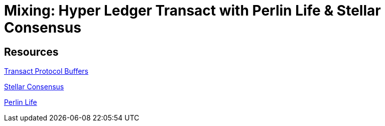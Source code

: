 = Mixing: Hyper Ledger Transact with Perlin Life & Stellar Consensus




== Resources

https://github.com/hyperledger/transact/tree/master/libtransact/protos[Transact Protocol Buffers]

https://www.stellar.org/developers/guides/concepts/scp.html[Stellar Consensus]

https://github.com/perlin-network/life[Perlin Life]
